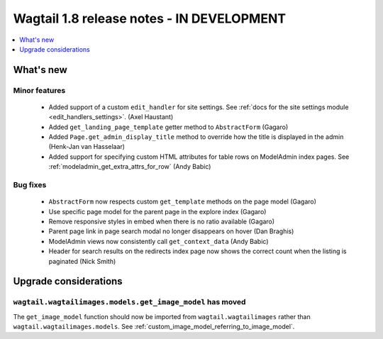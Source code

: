 ==========================================
Wagtail 1.8 release notes - IN DEVELOPMENT
==========================================

.. contents::
    :local:
    :depth: 1


What's new
==========


Minor features
~~~~~~~~~~~~~~

 * Added support of a custom ``edit_handler`` for site settings. See :ref:`docs for the site settings module <edit_handlers_settings>`. (Axel Haustant)
 * Added ``get_landing_page_template`` getter method to ``AbstractForm`` (Gagaro)
 * Added ``Page.get_admin_display_title`` method to override how the title is displayed in the admin (Henk-Jan van Hasselaar)
 * Added support for specifying custom HTML attributes for table rows on ModelAdmin index pages. See :ref:`modeladmin_get_extra_attrs_for_row` (Andy Babic)


Bug fixes
~~~~~~~~~

 * ``AbstractForm`` now respects custom ``get_template`` methods on the page model (Gagaro)
 * Use specific page model for the parent page in the explore index (Gagaro)
 * Remove responsive styles in embed when there is no ratio available (Gagaro)
 * Parent page link in page search modal no longer disappears on hover (Dan Braghis)
 * ModelAdmin views now consistently call ``get_context_data`` (Andy Babic)
 * Header for search results on the redirects index page now shows the correct count when the listing is paginated (Nick Smith)

Upgrade considerations
======================

``wagtail.wagtailimages.models.get_image_model`` has moved
~~~~~~~~~~~~~~~~~~~~~~~~~~~~~~~~~~~~~~~~~~~~~~~~~~~~~~~~~~

The ``get_image_model`` function should now be imported from ``wagtail.wagtailimages`` rather than ``wagtail.wagtailimages.models``. See :ref:`custom_image_model_referring_to_image_model`.